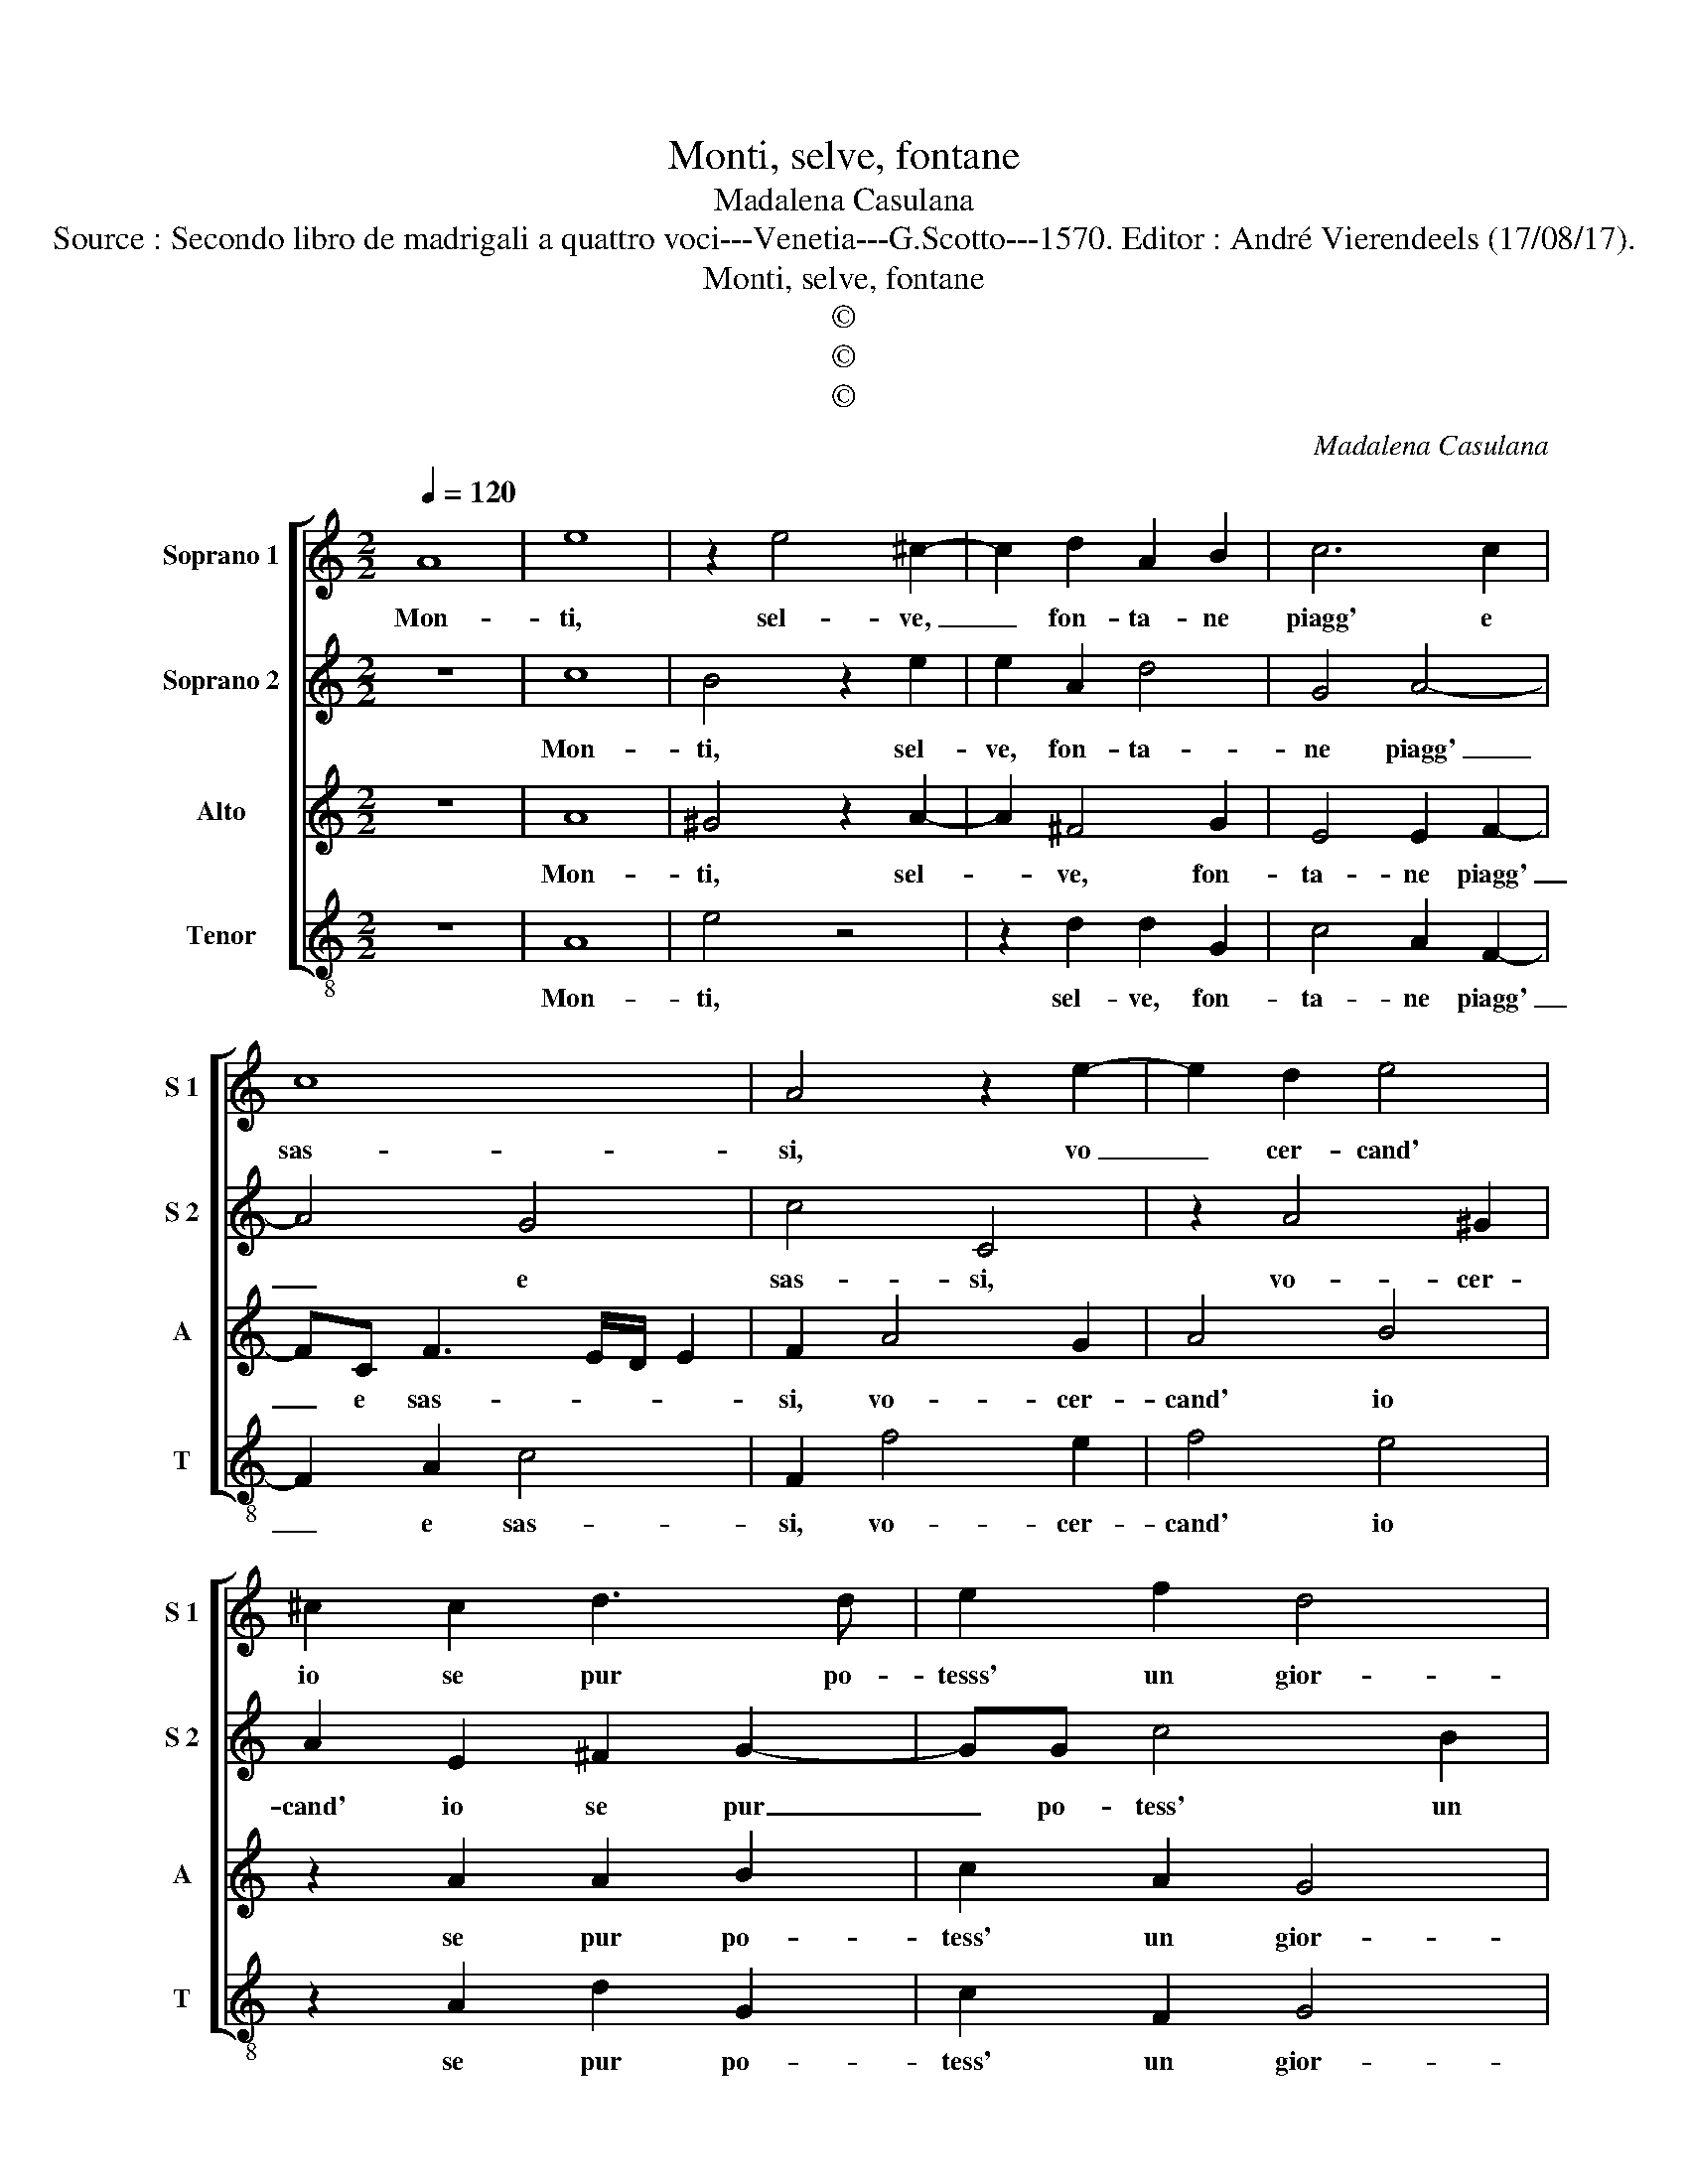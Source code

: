 X:1
T:Monti, selve, fontane
T:Madalena Casulana
T:Source : Secondo libro de madrigali a quattro voci---Venetia---G.Scotto---1570. Editor : André Vierendeels (17/08/17).
T:Monti, selve, fontane
T:©
T:©
T:©
C:Madalena Casulana
Z:©
%%score [ 1 2 3 4 ]
L:1/8
Q:1/4=120
M:2/2
K:C
V:1 treble nm="Soprano 1" snm="S 1"
V:2 treble nm="Soprano 2" snm="S 2"
V:3 treble nm="Alto" snm="A"
V:4 treble-8 nm="Tenor" snm="T"
V:1
 A8 | e8 | z2 e4 ^c2- | c2 d2 A2 B2 | c6 c2 | c8 | A4 z2 e2- | e2 d2 e4 | ^c2 c2 d3 d | e2 f2 d4 | %10
w: Mon-|ti,|sel- ve,|_ fon- ta- ne|piagg' e|sas-|si, vo|_ cer- cand'|io se pur po-|tesss' un gior-|
 e4 z2 c2 | c3 c c2 A2 | c4 z2 e2 | g4 f4- | f4 e4- | e2 dc d4 | e4 z2 B2 | ^c2 d2 B2 B2 | %18
w: no, in|par- te ra- len-|tar l'ac-|cer- bo|_ pian-||to, ma|ben vegg' hor che|
 B3 B B2 B2 | E4 E2 e2- | ee e2 ^d4 | e4 z2 e2 | A3 A A4- |"^-natural" A2 E2 F4 | E2 e2 e3 e | %25
w: sol' in u- na|val- le, tro|_ vo ri- po-|so, a|le mie stan-|* che ri-|me, che mor- mo-|
 ^c2 c2 d3 A | B2 B2 c4 | B2 B2 B3 B | ^G2 G2 A3 E | ^F4 A4 | A8 | A8 |] %32
w: ran- do van per|mil- le cam-|pi, che mor- mo-|ran- do van per|mil- le|cam-|pi.|
V:2
 z8 | c8 | B4 z2 e2 | e2 A2 d4 | G4 A4- | A4 G4 | c4 C4 | z2 A4 ^G2 | A2 E2 ^F2 G2- | GG c4 B2 | %10
w: |Mon-|ti, sel-|ve, fon- ta-|ne piagg'|_ e|sas- si,|vo- cer-|cand' io se pur|_ po- tess' un|
 c4 G2 E2 | F3 F E2 F2 | G4 c4 | c4 A4 | A8- | A8 |"^-natural" ^G4 z2 G2 | A2 A2 D2 E2 | %18
w: gior- no, in|par- te ra- len-|tar l'ac-|cer- bo|pian-||to, ma|ben vegg' hor che|
 ^G3 G G3 G |"^-natural" A4 A2 c2- | cc c2 B4 | ^G4 z2 A2 | E3 E ^F4 | A4 A4- | A4 ^c4 | %25
w: sol' in u- na|val- le, tro-|* vo ri- po-|so, a|le mie stan-|che ri-|* me,|
 z2 e2 A3 d | d2 d2 G3 G | G2 G2 G4 | B2 B2 E3 E | A2 A2 ^F3 F |"^-natural" A2 E2 F4 | E8 |] %32
w: che mor- mo-|ran- do van per|mil- le cam-|pi, che mor- mo-|ran- do van per|mil- le cam-|pi.|
V:3
 z8 | A8 | ^G4 z2 A2- | A2 ^F4 G2 | E4 E2 F2- | FC F3 E/D/ E2 | F2 A4 G2 | A4 B4 | z2 A2 A2 B2 | %9
w: |Mon-|ti, sel-|* ve, fon-|ta- ne piagg'|_ e sas- * * *|si, vo- cer-|cand' io|se pur po-|
 c2 A2 G4 | G4 z2 G2 | A3 A G2 F2 | E4 E4- | E4 D4- | D4 C4 | A,8 | B,2 B,2 E4- | E2 ^F2 G2 G2 | %18
w: tess' un gior-|no, in|par- te ra- len-|tar l'ac-|* cer-|* bo|pian-|to, ma ben|_ vegg' hor che|
 E3 E E2 E2 | ^C4 C2 A2- | AA A2 ^F4 | E4 z2 ^C2 | ^C3 C D4 | E4 D4 | ^C4 z2 A2 | A3 A ^F2 F2 | %26
w: sol' in u- na|val- le, tro-|* vo ri- po-|so, a|le mie stan-|che ri-|me, che|mor- mo- ran- do|
 G3 D E2 E2 | D4 D2 E2 | E3 E ^C2 C2 | D3 A, D4 | E4 D4 | ^C8 |] %32
w: van per mil- le|cam- pi, che|mor- mo- ran- do|van per mil-|le cam-|pi.|
V:4
 z8 | A8 | e4 z4 | z2 d2 d2 G2 | c4 A2 F2- | F2 A2 c4 | F2 f4 e2 | f4 e4 | z2 A2 d2 G2 | c2 F2 G4 | %10
w: |Mon-|ti,|sel- ve, fon-|ta- ne piagg'|_ e sas-|si, vo- cer-|cand' io|se pur po-|tess' un gior-|
 c4 z2 c2 | F3 F c2 d2 | c4 A4 | E4 F4 | A6 G2 | F8 | E4 z2 E2 | A2 D2 G2 E2 | E3 E E2 E2 | %19
w: no, in|par- te ra- len-|tar l'ac-|cer- bo|pian- *||to, ma|ben vegg' hor che|sol' in u- na|
 A4 A2 A2- | AA A2 B4 | E4 z2 A2 | A3 A D4 | ^C4 D4 | A4 z2 A2 | A3 A d2 d2 | G3 G c2 c2 | %27
w: val- le, tro-|* vo ri- po-|so, a|le mie stan-|che ri-|me, che|mor- mo- ran- do|van per mil- le|
 G4 G2 E2 | E3 E A2 A2 | D3 D D4 | ^C4 D4 | A8 |] %32
w: cam- pi, che|mor- mo- ran- do|van per mil-|le cam-|pi.|


